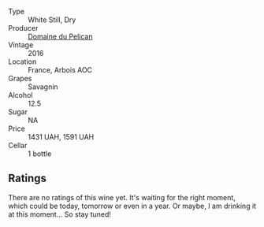 #+attr_html: :class wine-main-image
[[file:/images/4c/7ebcd8-9f6a-4158-aff7-ac66179a984f/2022-07-02-09-00-27-4E0E7277-94A0-46A4-B136-D0075892FB24-1-105-c.webp]]

- Type :: White Still, Dry
- Producer :: [[barberry:/producers/99e4fd27-b7ad-41c5-8986-65e5ae9ab261][Domaine du Pelican]]
- Vintage :: 2016
- Location :: France, Arbois AOC
- Grapes :: Savagnin
- Alcohol :: 12.5
- Sugar :: NA
- Price :: 1431 UAH, 1591 UAH
- Cellar :: 1 bottle

** Ratings

There are no ratings of this wine yet. It's waiting for the right moment, which could be today, tomorrow or even in a year. Or maybe, I am drinking it at this moment... So stay tuned!

